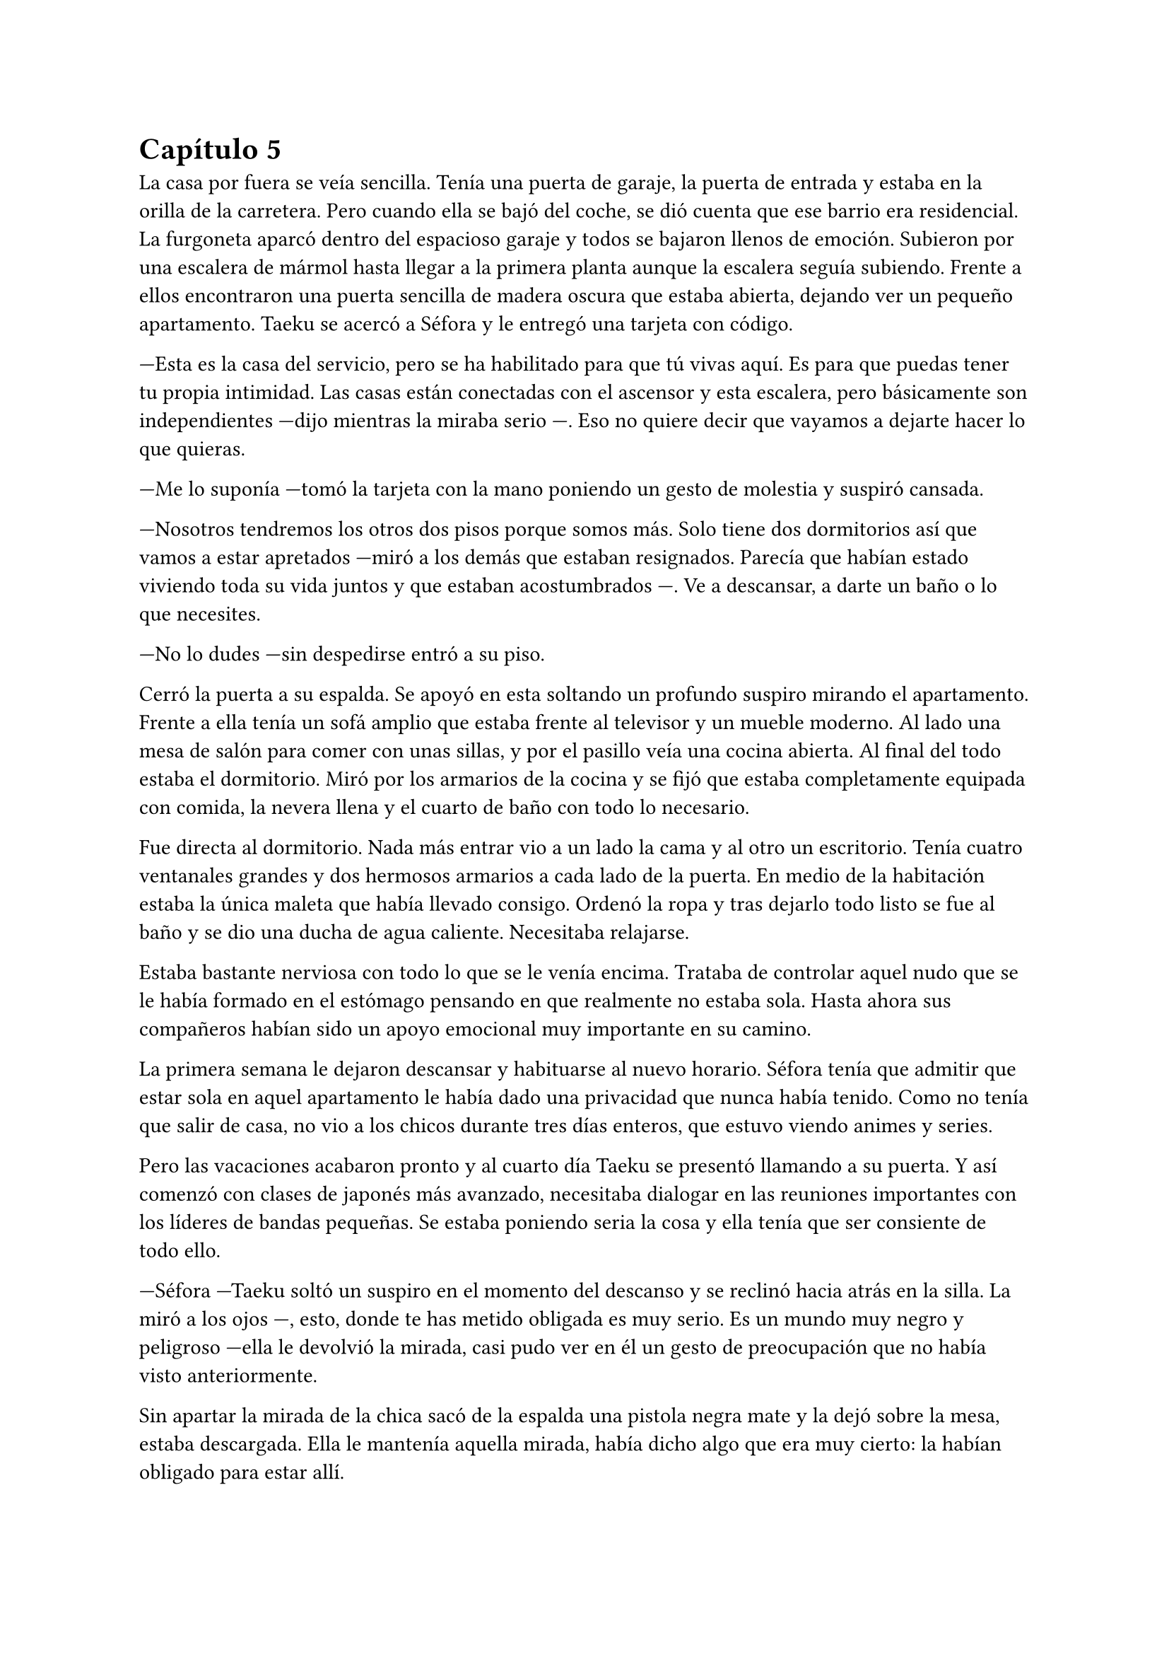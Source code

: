 = Capítulo 5

La casa por fuera se veía sencilla. Tenía una puerta de garaje, la puerta de entrada y estaba en la orilla de la carretera. Pero cuando ella se bajó del coche, se dió cuenta que ese barrio era residencial. La furgoneta aparcó dentro del espacioso garaje y todos se bajaron llenos de emoción. Subieron por una escalera de mármol hasta llegar a la primera planta aunque la escalera seguía subiendo. Frente a ellos encontraron una puerta sencilla de madera oscura que estaba abierta, dejando ver un pequeño apartamento. Taeku se acercó a Séfora y le entregó una tarjeta con código.

---Esta es la casa del servicio, pero se ha habilitado para que tú vivas aquí. Es para que puedas tener tu propia intimidad. Las casas están conectadas con el ascensor y esta escalera, pero básicamente son independientes ---dijo mientras la miraba serio ---. Eso no quiere decir que vayamos a dejarte hacer lo que quieras.

---Me lo suponía ---tomó la tarjeta con la mano poniendo un gesto de molestia y suspiró cansada.

---Nosotros tendremos los otros dos pisos porque somos más. Solo tiene dos dormitorios así que vamos a estar apretados ---miró a los demás que estaban resignados. Parecía que habían estado viviendo toda su vida juntos y que estaban acostumbrados ---. Ve a descansar, a darte un baño o lo que necesites.

---No lo dudes ---sin despedirse entró a su piso.

Cerró la puerta a su espalda. Se apoyó en esta soltando un profundo suspiro mirando el apartamento. Frente a ella tenía un sofá amplio que estaba frente al televisor y un mueble moderno. Al lado una mesa de salón para comer con unas sillas, y por el pasillo veía una cocina abierta. Al final del todo estaba el dormitorio. Miró por los armarios de la cocina y se fijó que estaba completamente equipada con comida, la nevera llena y el cuarto de baño con todo lo necesario.

Fue directa al dormitorio. Nada más entrar vio a un lado la cama y al otro un escritorio. Tenía cuatro ventanales grandes y dos hermosos armarios a cada lado de la puerta. En medio de la habitación estaba la única maleta que había llevado consigo. Ordenó la ropa y tras dejarlo todo listo se fue al baño y se dio una ducha de agua caliente. Necesitaba relajarse.

Estaba bastante nerviosa con todo lo que se le venía encima. Trataba de controlar aquel nudo que se le había formado en el estómago pensando en que realmente no estaba sola. Hasta ahora sus compañeros habían sido un apoyo emocional muy importante en su camino.

La primera semana le dejaron descansar y habituarse al nuevo horario. Séfora tenía que admitir que estar sola en aquel apartamento le había dado una privacidad que nunca había tenido. Como no tenía que salir de casa, no vio a los chicos durante tres días enteros, que estuvo viendo animes y series.

Pero las vacaciones acabaron pronto y al cuarto día Taeku se presentó llamando a su puerta. Y así comenzó con clases de japonés más avanzado, necesitaba dialogar en las reuniones importantes con los líderes de bandas pequeñas. Se estaba poniendo seria la cosa y ella tenía que ser consiente de todo ello.

---Séfora ---Taeku soltó un suspiro en el momento del descanso y se reclinó hacia atrás en la silla. La miró a los ojos ---, esto, donde te has metido obligada es muy serio. Es un mundo muy negro y peligroso ---ella le devolvió la mirada, casi pudo ver en él un gesto de preocupación que no había visto anteriormente.

Sin apartar la mirada de la chica sacó de la espalda una pistola negra mate y la dejó sobre la mesa, estaba descargada. Ella le mantenía aquella mirada, había dicho algo que era muy cierto: la habían obligado para estar allí.

---Esto es lo que somos ---murmuró Taeku con pesadez ---, estamos entrenados para matar si hace falta.

Se guardó de nuevo el arma en el pantalón y se acomodó en la silla 

---Ahora mismo vivimos para protegerte.

Hubo un momento bastante largo de silencio entre ambos. No era incómodo, pero ella tenía en mente las palabras que acababa de decir. Taeku trataba de adivinar sus pensamientos sin apartar los ojos ella, pero Séfora había desviado la mirada hacia donde tan solo un momento había estado el arma.

---No voy a negar que tengo miedo ---dijo ella algo nerviosa y molesta por la situación. Pero se había resignado a ese destino que le había tocado ---. Me asusta mucho lo que puede llegar a pasar.

---Es normal ---Taeku asintió mirando los papeles que estaban sobre la mesa. En estos había información detallada que tenía que conocer como la jerarquía de poderes sobre los clanes subordinados.

---Es una asociación criminal ---dijo Séfora mientras pasaba las manos por los papeles ---, tengo que controlar tantas cosas ilegales... vigilar que todo lo que se haga está bajo mi aprobación ---tragó saliva para seguir hablando ---, amenazar con los que no cumplen y, si es necesario, mancharme las manos de sangre.

Taeku asintió con la cabeza a sus palabras y volvieron a mirarse.

---Ten Shio y los otros dos hombres, Takada Mishima y Junho ---Séfora notó como al nombrar al último Taeku se puso algo tenso pero ---, son el consejo de “sabios”.

---No diría eso exactamente ---se movió incomodo sobre la silla ---, cada uno representa un país. Los tres son los cabecillas de la organización. Recuerda el diagrama de poderes que ya vimos. Responden ante el jefe Watashime. El abogado tiene más detalles sobre ellos tres.

---¿Ese abogado manda sobre ellos? ---Séfora se quedó pensando mientras movía el lápiz que tenía entre los dedos.

---No ---negó con la cabeza rápidamente ---. Es el abogado de la familia y por ende de la compañía. Ahora mismo está siendo todo un camino de rosas, pero se irá poniendo peor. Mi entrenamiento fue bastante duro con respecto a los demás por culpa de mi padre que... bueno, esperaba algo de mí que no pude darle.

Se puso muy tenso, apretó los puños sobre la mesa y frunció el ceño. Se quedó en silencio y no volvió a decir nada más al respecto. Al cabo de un momento se puso en pie y se despidió de Séfora alegando que ya era hora de descansar. Ella no opuso resistencia y vio como el chico se marchaba por la puerta. Sabía que había tocado un tema delicado para él y tampoco quería presionarle para que hablara de algo que no quería.

Cuando estuvo sola, respiró profundamente y sacó una carpeta de cartón marrón donde estaba la información de las tres familias más importantes, los tres hombres que había visto nada más llegar.

Ten Shio era original de Taiwan, pero a base de luchas y guerras en el territorio de China y Filipinas, había conseguido tener el poder de esa zona. Controlaba el mercado negro, el tráfico de cosas ilegales y nocivas para el cuerpo que pasaba por esas tierras. No parecía estar casado, pero se suponía que tenía varios hijos no reconocidos por varias ciudades.

Takada Mishima era japonés. Poseía el control de más de la mitad de las bandas yakuzas en las ciudades más importantes. Se había postulado para las elecciones a presidente un par de veces y no había ganado por poco. Estaba casado y tenía dos hijos adolescentes, a quienes mantenía alejados de toda esa porquería.

Por último, y no menos importante, estaba Kim Junho. Ese hombre controlaba la península de Corea al completo. Norte y sur, o al menos eso ponía en los papeles. El norte era un lugar demasiado complejo para poder manejarlo gracias a la dictadura, pero tenía a hombres trabajando para él por allí. Era viudo, hacía tiempo que su esposa había muerto de una enfermedad y tenía dos hijos en paradero desconocido.

Conforme iba pasando las páginas se topó con un número de teléfono y el nombre de Sanghun subrayado en amarillo. Eso le llamó la atención. Creía recordar que ese era el nombre del abogado. O tal vez era solo una marioneta más de aquel juego de cuerdas que manejaban.

Un ruido en el dormitorio la sacó de sus pensamientos y la lectura. Se puso en pie y se extrañó, ya que la única entrada al apartamento estaba delante de ella. Caminó despacio hacia la habitación y, creyendo que sorprendería al intruso, fue muy lenta.

---Eres escandalosa ---una voz aburrida y seria se escuchó al otro lado de la puerta. Alarmada la abrió con rapidez y vio a Keiken sentado sobre la cama. Él alzó una mano en forma de saludo y siguió hablando ---. Llevo un buen rato aquí esperando, así que decidí hacer ruido a ver si me hacías caso y no te escuchaba llegar. Me equivoqué, te escuché llegar.

Miró a Séfora con gesto de decepción y ladeó la cabeza mientras mantenía la mirada puesta en los ojos de la chica. Ella seguía con pose defensiva pero él ni se inmutó. Llevaba una pistola en la mano, la cual estaba apoyada sobre la cama, dejando que ella fuese consciente del arma.

---Cómo has entrado ---dijo alzando los puños frente a su rostro con el ceño fruncido y los labios apretados ---, todo está bien vigilado.

---Ya estás viendo que no ---palmeó la cama a su lado con la mano libre y esbozó su sonrisa aburrida ---. Ven, siéntate.

Séfora negó con la cabeza aún quieta en la puerta. Keiken se encogió de hombros.

--- Bueno, como quieras ---se acomodó cruzando una pierna sobre la otra mirándola serio ---. Vengo a darte un consejo: vete de aquí.

---¿Qué? ---ella le miró sorprendida por lo que acababa de decir.

---Si, te he estado observando un tiempo y veo que no has sido criada para este mundo ---movió una mano en círculos delante de su cara, dando a entender a lo que se refería ---, eres como una princesa en un castillo lleno de espinas ---la miró al completo y eso causó que se sintiera aún más incómoda.

---No me gustan estos encuentros. Que puedas ser tan escurridizo y que te puedas colar en mi casa para...

---Espera ---alzó la mano y se quedó callada cuando la cortó con un gesto mucho más duro sin su sonrisa ---. Solo decirte que antes de ser tú casa esto fue mío ---señaló al suelo ---. Si, sorpresa. Ese hombre no es mi padre, por Dios no. No podría criar a dos hijos tan estupendos con ese cerebro de mono que tiene ---Keiken esbozó una pequeña sonrisa alzando un solo lado de su boca ---. Hay personas mejores capacitadas que tú para estar en este puesto.

---¿Cómo tú? ---preguntó con una sonrisa irónica al escucharle.

---No, gracias, no quiero esta mierda ---se puso en pie y se acercó a ella que retrocedió varios pasos ---. Voy a ir por las buenas, _princesita_, vete a casa. Olvida este mundo, ve con... no sé, un hombre que trabaje en algo sencillo y vivid felices. Haz lo que hagan las mujeres españolas en casa y vete de aquí.

Conforme él iba diciendo todo aquello Séfora sentía que le clavaban un puñal en el pecho. La persona que tenía delante era el posible causante de que ya no le quedara nada en este mundo. Apretó los puños con fuerza y bajó los brazos a ambos lados de su cuerpo.

---No te creas que esto es porque eres una mujer ---la señaló al ver su reacción sin saber por qué se había molestado ---. Pero parece que llevas tacones de cristal y eso aquí no pega.

---No sabes nada de mi ---por primera vez dio un paso hacia él y pudo ver en su rostro algo parecido a diversión ---. No me conoces, no sabes mi pasado y lo que llevo a la espalda.

---Sé más de lo que te piensas. Solo te estoy avisando, _princesita_. No te enfades conmigo si luego esto no es como Taeku te lo ha pintado y es mucho peor.

---Vete de aquí. Esta es mi casa ahora mismo ---se encaró hacia él y a pesar de la diferencia de altura no tuvo miedo ---. Pronto tendré el poder de patearte y largarte de mi vida.

---Ah, que divertido ---por primera vez desde que se conocieron vio una sonrisa sincera en su rostro ---. Entonces me lo voy a pasar muy bien contigo.

Se inclinó y fue a la ventana, saltó por ella antes de que Séfora pudiera decir o hacer algo. Ella corrió hacia la ventana y la cerró buscando al hombre con la mirada. No había rastro de él, como si hubiese sido un fantasma desapareció nada más saltar.

Salió del apartamento y subió las escaleras bien ofuscada. Golpeó la puerta que estaba cerrada con el puño y esperó, un sorprendido Junnosuke le abrió la puerta. No dijo nada, simplemente entró y comenzó a dar vueltas por el salón.

---¿Qué ocurre? ---Junnosuke la miró mientras daba las vueltas.

---Keiken ha venido a mi casa ---dijo ella mirando sus ojos. El chico se alarmó pero ella siguió hablando ---. No ha pasado nada, parece que le gusta aparecer y desaparecer.

---¿Qué te ha dicho? ---Junnosuke se puso serio. Escuchó atento lo que había pasado con Keiken momentos antes y se enfadó ---. Vamos a tener que subir la vigilancia, meter a más gente y ubicar guardias en cada puerta. No se puede repetir algo así, Séfora, básicamente te ha amenazado.

---Lo sé, ha sido muy claro con sus gestos ---le dio un escalofrío ---. Quiero aprender a manejar armas de fuego. Quiero ser más fuerte.

---Lo vas a ser ---dijo Junnosuke asintiendo ---, y no volverá a entrar en el edificio.

Después de aquella visita inesperada subieron la seguridad del edificio en cada entrada, cada ventana y cada rincón. Era imposible salir al balcón sin ver a alguien vigilando la casa. Aquella noche los cinco chicos tuvieron una seria reunión en el salón.

---Keiken conoce cada secreto de este edificio ---dijo Taeku mientras tenía un vaso de un líquido ambarino moviéndose de una mano a otra ---, tenemos que estar más alerta.

---Eso es cierto ---Junnosuke estaba de pie al lado de las escaleras ---, ambos crecimos en esta casa.

---Pues ya sabes lo que tienes que hacer ---Taeku afirmó y el más joven simplemente asintió con la cabeza, subiendo las escaleras.

---¿Tendríamos que dormir alguno con ella? ---Jongtae se quedó pensativo y cruzó los brazos sobre su pecho.

---No, necesita intimidad ---Hyungmin suspiró y los otros asintieron ---. Además, las puertas internas están sin cerradura, podemos acceder a ambos apartamentos sin problema.

---Intensificaré el entrenamiento ---Taeku se bebió el contenido del vaso ---. Vamos a descansar, lo necesitamos.

Las reuniones eran cada día y además duraban bastantes horas. Muchas veces era ella quien tenía que viajar por toda la ciudad y moverse por cada rincón. Debía conocer a las diferentes cabezas de familia y darse a conocer como la jefa Watashime.

El vestuario de la chica había cambiado. Había pasado de ser una adolescente con ropa de lo más sencilla a ser una empresaria.

Le habían enseñado encarecidamente que la empresa se dedicaba al entretenimiento. Viajaban por todos los países del mundo con la excusa de giras de conciertos o estrenos cinematográficos. Cuando en verdad lo que se hacía era mucho más ilegal y siniestro.

Como era tan joven, de cara al público a penas se sabía nada de ella, tan solo su nombre. Pero de cara a lo interno ya estaban preparando a todos para lo que llegaría a ser. Debía de acostumbrarse a esa nueva vida, porque desde ese momento solo iba a subir y subir de estatus.